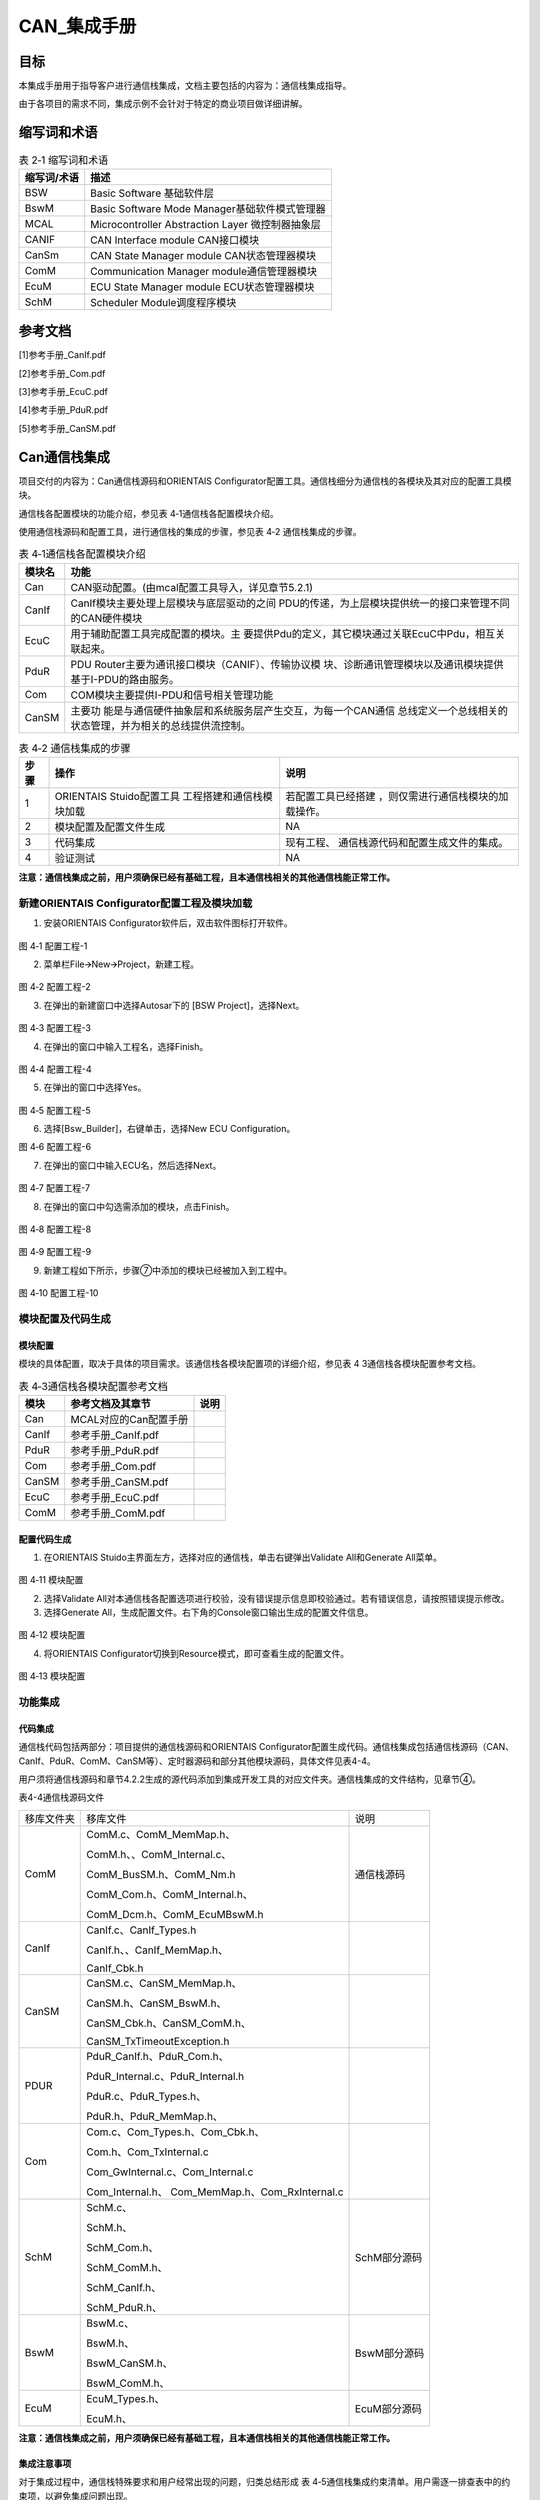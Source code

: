 ===================
CAN_集成手册
===================

目标
====

本集成手册用于指导客户进行通信栈集成，文档主要包括的内容为：通信栈集成指导。

由于各项目的需求不同，集成示例不会针对于特定的商业项目做详细讲解。

缩写词和术语
============

.. table:: 表 2‑1 缩写词和术语

   +---------------+------------------------------------------------------+
   | **\           | **描述**                                             |
   | 缩写词/术语** |                                                      |
   +---------------+------------------------------------------------------+
   | BSW           | Basic Software 基础软件层                            |
   +---------------+------------------------------------------------------+
   | BswM          | Basic Software Mode Manager基础软件模式管理器        |
   +---------------+------------------------------------------------------+
   | MCAL          | Microcontroller Abstraction Layer 微控制器抽象层     |
   +---------------+------------------------------------------------------+
   | CANIF         | CAN Interface module CAN接口模块                     |
   +---------------+------------------------------------------------------+
   | CanSm         | CAN State Manager module CAN状态管理器模块           |
   +---------------+------------------------------------------------------+
   | ComM          | Communication Manager module通信管理器模块           |
   +---------------+------------------------------------------------------+
   | EcuM          | ECU State Manager module ECU状态管理器模块           |
   +---------------+------------------------------------------------------+
   | SchM          | Scheduler Module调度程序模块                         |
   +---------------+------------------------------------------------------+

参考文档
========

[1]参考手册_CanIf.pdf

[2]参考手册_Com.pdf

[3]参考手册_EcuC.pdf

[4]参考手册_PduR.pdf

[5]参考手册_CanSM.pdf

Can通信栈集成
=============

项目交付的内容为：Can通信栈源码和ORIENTAIS
Configurator配置工具。通信栈细分为通信栈的各模块及其对应的配置工具模块。

通信栈各配置模块的功能介绍，参见表 4‑1通信栈各配置模块介绍。

使用通信栈源码和配置工具，进行通信栈的集成的步骤，参见表 4‑2
通信栈集成的步骤。

.. table:: 表 4‑1通信栈各配置模块介绍

   +---------+------------------------------------------------------------+
   | **模\   | **功能**                                                   |
   | 块名**  |                                                            |
   +---------+------------------------------------------------------------+
   | Can     | CAN驱动配置。(由mcal配置工具导入，详见章节5.2.1)           |
   +---------+------------------------------------------------------------+
   | CanIf   | CanIf模块主要处理上层模块与底层驱动的之间                  |
   |         | PDU的传递，为上层模块提供统一的接口来管理不同的CAN硬件模块 |
   +---------+------------------------------------------------------------+
   | EcuC    | 用于辅助配置工具完成配置的模块。主                         |
   |         | 要提供Pdu的定义，其它模块通过关联EcuC中Pdu，相互关联起来。 |
   +---------+------------------------------------------------------------+
   | PduR    | PDU                                                        |
   |         | Router主要为通讯接口模块（CANIF）、传输协议模              |
   |         | 块、诊断通讯管理模块以及通讯模块提供基于I-PDU的路由服务。  |
   +---------+------------------------------------------------------------+
   | Com     | COM模块主要提供I-PDU和信号相关管理功能                     |
   +---------+------------------------------------------------------------+
   | CanSM   | 主要功                                                     |
   |         | 能是与通信硬件抽象层和系统服务层产生交互，为每一个CAN通信  |
   |         | 总线定义一个总线相关的状态管理，并为相关的总线提供流控制。 |
   +---------+------------------------------------------------------------+

.. table:: 表 4‑2 通信栈集成的步骤

   +-----+--------------------------+------------------------------------+
   |     | **操作**                 | **说明**                           |
   |**步\|                          |                                    |
   |骤** |                          |                                    |
   |     |                          |                                    |
   +-----+--------------------------+------------------------------------+
   | 1   | ORIENTAIS                | 若配置工具已经搭建                 |
   |     | Stuido配置工具           | ，则仅需进行通信栈模块的加载操作。 |
   |     | 工程搭建和通信栈模块加载 |                                    |
   +-----+--------------------------+------------------------------------+
   | 2   | 模块配置及配置文件生成   | NA                                 |
   +-----+--------------------------+------------------------------------+
   | 3   | 代码集成                 | 现有工程、                         |
   |     |                          | 通信栈源代码和配置生成文件的集成。 |
   +-----+--------------------------+------------------------------------+
   | 4   | 验证测试                 | NA                                 |
   +-----+--------------------------+------------------------------------+

**注意：通信栈集成之前，用户须确保已经有基础工程，且本通信栈相关的其他通信栈能正常工作。**

新建ORIENTAIS Configurator配置工程及模块加载
--------------------------------------------

#. 安装ORIENTAIS Configurator软件后，双击软件图标打开软件。

.. figure:: ../../_static/集成手册/CAN/image1.png
   :width: 5.63542in
   :height: 4.11528in

图 4‑1 配置工程-1

2. 菜单栏File🡪New🡪Project，新建工程。

.. figure:: ../../_static/集成手册/CAN/image2.png
   :width: 5.65625in
   :height: 4.19167in

图 4‑2 配置工程-2

3. 在弹出的新建窗口中选择Autosar下的 [BSW Project]，选择Next。

.. figure:: ../../_static/集成手册/CAN/image3.png
   :width: 5.67708in
   :height: 4.14375in

图 4‑3 配置工程-3

4. 在弹出的窗口中输入工程名，选择Finish。

.. figure:: ../../_static/集成手册/CAN/image4.png
   :width: 5.76736in
   :height: 4.18611in

图 4‑4 配置工程-4

5. 在弹出的窗口中选择Yes。

.. figure:: ../../_static/集成手册/CAN/image5.png
   :width: 5.4375in
   :height: 2.55208in

图 4‑5 配置工程-5

6. 选择[Bsw_Builder]，右键单击，选择New ECU Configuration。

|image1|

图 4‑6 配置工程-6

7. 在弹出的窗口中输入ECU名，然后选择Next。

.. figure:: ../../_static/集成手册/CAN/image7.png
   :width: 4.56173in
   :height: 4.32713in

图 4‑7 配置工程-7

8. 在弹出的窗口中勾选需添加的模块，点击Finish。

.. figure:: ../../_static/集成手册/CAN/image8.png
   :width: 5.46875in
   :height: 5.1875in

图 4‑8 配置工程-8

.. figure:: ../../_static/集成手册/CAN/image9.png
   :width: 5.52235in
   :height: 1.32451in

图 4‑9 配置工程-9

9. 新建工程如下所示，步骤⑦中添加的模块已经被加入到工程中。

.. figure:: ../../_static/集成手册/CAN/image10.png
   :width: 5.76736in
   :height: 2.10069in

图 4‑10 配置工程-10

模块配置及代码生成
------------------

模块配置
~~~~~~~~

模块的具体配置，取决于具体的项目需求。该通信栈各模块配置项的详细介绍，参见表
4 3通信栈各模块配置参考文档。

.. table:: 表 4‑3通信栈各模块配置参考文档

   +--------+---------------------------------------------+--------------+
   |**模块**| **参考文档及其章节**                        | **说明**     |
   |        |                                             |              |
   +--------+---------------------------------------------+--------------+
   | Can    | MCAL对应的Can配置手册                       |              |
   +--------+---------------------------------------------+--------------+
   | CanIf  | 参考手册_CanIf.pdf                          |              |
   +--------+---------------------------------------------+--------------+
   | PduR   | 参考手册_PduR.pdf                           |              |
   +--------+---------------------------------------------+--------------+
   | Com    | 参考手册_Com.pdf                            |              |
   +--------+---------------------------------------------+--------------+
   | CanSM  | 参考手册_CanSM.pdf                          |              |
   +--------+---------------------------------------------+--------------+
   | EcuC   | 参考手册_EcuC.pdf                           |              |
   +--------+---------------------------------------------+--------------+
   | ComM   | 参考手册_ComM.pdf                           |              |
   +--------+---------------------------------------------+--------------+

配置代码生成
~~~~~~~~~~~~

#. 在ORIENTAIS Stuido主界面左方，选择对应的通信栈，单击右键弹出Validate
   All和Generate All菜单。

.. figure:: ../../_static/集成手册/CAN/image11.png
   :width: 5.76736in
   :height: 2.96111in

图 4‑11 模块配置

2. 选择Validate
   All对本通信栈各配置选项进行校验，没有错误提示信息即校验通过。若有错误信息，请按照错误提示修改。

3. 选择Generate
   All，生成配置文件。右下角的Console窗口输出生成的配置文件信息。

.. figure:: ../../_static/集成手册/CAN/image12.png
   :width: 4.54236in
   :height: 1.31458in

图 4‑12 模块配置

4. 将ORIENTAIS Configurator切换到Resource模式，即可查看生成的配置文件。

.. figure:: ../../_static/集成手册/CAN/image13.png
   :width: 5.77153in
   :height: 2.04097in

图 4‑13 模块配置

功能集成
--------

代码集成
~~~~~~~~

通信栈代码包括两部分：项目提供的通信栈源码和ORIENTAIS
Configurator配置生成代码。通信栈集成包括通信栈源码（CAN、CanIf、PduR、ComM、CanSM等）、定时器源码和部分其他模块源码，具体文件见表4-4。

用户须将通信栈源码和章节4.2.2生成的源代码添加到集成开发工具的对应文件夹。通信栈集成的文件结构，见章节④。

表4-4通信栈源码文件

+-----------------+---------------------------------+-----------------+
| 移库文件夹      | 移库文件                        | 说明            |
+-----------------+---------------------------------+-----------------+
| ComM            | ComM.c、ComM_MemMap.h、         | 通信栈源码      |
|                 |                                 |                 |
|                 | ComM.h、、ComM_Internal.c、     |                 |
|                 |                                 |                 |
|                 | ComM_BusSM.h、ComM_Nm.h         |                 |
|                 |                                 |                 |
|                 | ComM_Com.h、ComM_Internal.h、   |                 |
|                 |                                 |                 |
|                 | ComM_Dcm.h、ComM_EcuMBswM.h     |                 |
|                 |                                 |                 |
|                 |                                 |                 |
|                 |                                 |                 |
|                 |                                 |                 |
|                 |                                 |                 |
|                 |                                 |                 |
+-----------------+---------------------------------+-----------------+
| CanIf           | CanIf.c、CanIf_Types.h          |                 |
|                 |                                 |                 |
|                 | CanIf.h、、CanIf_MemMap.h、     |                 |
|                 |                                 |                 |
|                 | CanIf_Cbk.h                     |                 |
|                 |                                 |                 |
+-----------------+---------------------------------+-----------------+
| CanSM           | CanSM.c、CanSM_MemMap.h、       |                 |
|                 |                                 |                 |
|                 | CanSM.h、CanSM_BswM.h、         |                 |
|                 |                                 |                 |
|                 |                                 |                 |
|                 |                                 |                 |
|                 | CanSM_Cbk.h、CanSM_ComM.h、     |                 |
|                 |                                 |                 |
|                 |                                 |                 |
|                 | CanSM_TxTimeoutException.h      |                 |
+-----------------+---------------------------------+-----------------+
| PDUR            | PduR_CanIf.h、PduR_Com.h、      |                 |
|                 |                                 |                 |
|                 | P\                              |                 |
|                 | duR_Internal.c、PduR_Internal.h |                 |
|                 |                                 |                 |
|                 |                                 |                 |
|                 | PduR.c、PduR_Types.h、          |                 |
|                 |                                 |                 |
|                 | PduR.h、PduR_MemMap.h、         |                 |
+-----------------+---------------------------------+-----------------+
| Com             | Com.c、Com_Types.h、Com_Cbk.h、 |                 |
|                 |                                 |                 |
|                 | Com.h、Com_TxInternal.c         |                 |
|                 |                                 |                 |
|                 | Com_GwInternal.c、Com_Internal.c|                 |
|                 |                                 |                 |
|                 | Com_Internal.h、                |                 |
|                 | Com_MemMap.h、Com_RxInternal.c  |                 |
+-----------------+---------------------------------+-----------------+
| SchM            | SchM.c、                        | SchM部分源码    |
|                 |                                 |                 |
|                 | SchM.h、                        |                 |
|                 |                                 |                 |
|                 | SchM_Com.h、                    |                 |
|                 |                                 |                 |
|                 | SchM_ComM.h、                   |                 |
|                 |                                 |                 |
|                 | SchM_CanIf.h、                  |                 |
|                 |                                 |                 |
|                 | SchM_PduR.h、                   |                 |
+-----------------+---------------------------------+-----------------+
| BswM            | BswM.c、                        | BswM部分源码    |
|                 |                                 |                 |
|                 | BswM.h、                        |                 |
|                 |                                 |                 |
|                 | BswM_CanSM.h、                  |                 |
|                 |                                 |                 |
|                 | BswM_ComM.h、                   |                 |
+-----------------+---------------------------------+-----------------+
| EcuM            | EcuM_Types.h、                  | EcuM部分源码    |
|                 |                                 |                 |
|                 | EcuM.h、                        |                 |
+-----------------+---------------------------------+-----------------+

**注意：通信栈集成之前，用户须确保已经有基础工程，且本通信栈相关的其他通信栈能正常工作。**

集成注意事项
~~~~~~~~~~~~

对于集成过程中，通信栈特殊要求和用户经常出现的问题，归类总结形成 表
4‑5通信栈集成约束清单。用户需逐一排查表中的约束项，以避免集成问题出现。

.. table:: 表 4‑5 通信栈集成约束清单

   +-----+---------+-----------------------------------------------------+
   |**编\|         | **约束限制**                                        |
   |号** | **类别**|                                                     |
   |     |         |                                                     |
   |     |         |                                                     |
   +-----+---------+-----------------------------------------------------+
   |**1**| 中断    | 通信栈                                              |
   |     |         | 有中断、轮询或混合三种工作模式。若选取中断或混合模  |
   |     |         | 式，用户需在通信栈配置对应的中断并填充中断服务API。 |
   +-----+---------+-----------------------------------------------------+
   |**2**| 堆栈    | 用户需确保为任务堆栈和中断堆栈分配足够的堆栈空间。  |
   |     |         |                                                     |
   +-----+---------+-----------------------------------------------------+
   |**3**| 头文件  |添加通信栈代码之后，用户需更新集成开发工具中的头文件 |
   |     |         |路径。                                               |
   |     |         |                                                     |
   |     |         |调用通信栈API的源文件，需要包含通信栈的头文件。      |
   +-----+---------+-----------------------------------------------------+
   |**4**| 初始化  | 以CAN通信为例，通信栈的初始化顺序为：Can_Init，     |
   |     |         | CanIf_Init， PduR_Init， Com_Init，CanSM_Init。     |
   +-----+---------+-----------------------------------------------------+
   |**5**| 周\     | Com_MainFunctionRx，Com_MainFunctionRouteSi         |
   |     | 期函数  | gnals和Com_MainFunctionTx需要被周期性任务函数调用。 |
   +-----+---------+-----------------------------------------------------+

集成示例
========

本章节通过普通的CAN通信栈为例，向用户展示通信栈的集成过程。用户可以据此熟悉通信栈配置工具的配置过程，以及如何应用配置工具生成的配置文件。

为让用户更清晰的了解工具的使用，所用的配置均逐一手动完成。用户可以使用工具中的DBC导入功能，快速完成配置。DBC导入功能不属于本文档介绍范畴，具体操作请参照《参考手册_ORIENTAIS Studio_使用指南.pdf》。

**注意：本示例不代表用户的实际配置情况，用户需要根据自己的实际需求，决定各个参数的配置。**

集成目标
--------

**CAN报文需求：**

.. table:: 表 5‑1

   +--------+------------------+------+------+-------+----------+-------+
   | **报\  | **报文**\        | **发\| **发\|  **报\| **报文\  | **工\ |
   | 文ID** | **名称**         | 送** | 送**\|  文**\| 长度**   | 作**\ |
   |        |                  | **接\| **模\|  **周\|          | **模\ |
   |        |                  | 收** | 式** |  期** |          | 式**  |
   |        |                  |      |      |       |          |       |
   |        |                  |      |      |       |          |       |
   +--------+------------------+------+------+-------+----------+-------+
   | 0x100  | CAN_Tx_Message1  | 发送 | 周期 | 50ms  | 8\       | 轮询  |
   |        |                  |      |      |       | **字节** |       |
   +--------+------------------+------+------+-------+----------+-------+
   | 0x105  | CAN_Tx_Message2  | 发送 | 触发 | -     | 8\       | 轮询  |
   |        |                  |      |      |       | **字节** |       |
   +--------+------------------+------+------+-------+----------+-------+
   | 0x120  | CAN_Rx_Message1  | 接收 | NA   | 100ms | 8\       | 轮询  |
   |        |                  |      |      |       | **字节** |       |
   +--------+------------------+------+------+-------+----------+-------+
   | 0x125  | CAN_Rx_Message2  | 接收 | NA   | -     | 8\       | 轮询  |
   |        |                  |      |      |       | **字节** |       |
   +--------+------------------+------+------+-------+----------+-------+

**CAN报文信号需求：**

-  CAN_Tx_Message1(0x100)包含的信号

.. figure:: ../../_static/集成手册/CAN/image14.png
   :width: 5.77153in
   :height: 0.87708in

图 5‑1 集成示例-1

-   CAN_Tx_Message2(0x105) 包含的信号

.. figure:: ../../_static/集成手册/CAN/image15.png
   :width: 5.77153in
   :height: 0.37708in

图 5‑2 集成示例-2

-  CAN_Rx_Message1(0x120) 包含的信号

.. figure:: ../../_static/集成手册/CAN/image16.png
   :width: 5.77153in
   :height: 0.89583in

图 5‑3 集成示例-3

-  CAN_Rx_Message1(0x125) 包含的信号

.. figure:: ../../_static/集成手册/CAN/image17.png
   :width: 5.77153in
   :height: 0.35in

图 5‑4 集成示例-4

模块的配置
----------

新建配置工程及模块加载操作，请参考本文档4.2章节。

Can模块配置
~~~~~~~~~~~

有多种工具可以用于配置mcal，本章介绍如何使用EB工具配置Can模块，但是只涉及到与通信栈中报文收发有关系的部分（主要是HardwareObeject），其余配置选项请参考EB工具的帮助手册进行配置。

#. 打开EB工具，新建CAN模块后，在以下路径配置HardwareObject：

CAN模块🡪CanConfigSet🡪CanHardwareObject。

根据本次配置示例的目标，需要配置4个HardwareObject，如下图所示：

.. figure:: ../../_static/集成手册/CAN/image18.png
   :width: 5.50839in
   :height: 1.08545in

图 5‑5 模块配置-1

**注意：HardwareObject定义的时候，必须接收报文放在发送报文前面。**

2. 完成EB配置后，生成Can模块的配置文件，替换工程中原有的Can模块的配置文件。

3. 导出EB的配置文件。

4. 将③导出的配置文件，导入到ORIENTAIS Configurator中。

..

   导入后工程如下图所示：

.. figure:: ../../_static/集成手册/CAN/image19.png
   :width: 5.57292in
   :height: 2.40296in

图 5‑6 模块配置-2

CanIf模块配置
~~~~~~~~~~~~~

#. 双击CanIf模块，打开CanIf模块的配置界面。

.. figure:: ../../_static/集成手册/CAN/image20.png
   :width: 5.76736in
   :height: 2.40972in

图 5‑7 模块配置-3

2. CanIfPublicCfg、CanIfPrivateCfg、CanIfDispatchCfg、CanIfTrcvDrvCfg标签页均保持默认值，不需要配置。

3. 在CanIfInitCfg标签页下的容器[CanIfInitCfg]上，右边新建一个CanIfInitHohCfg对象。

.. figure:: ../../_static/集成手册/CAN/image21.png
   :width: 5.76736in
   :height: 2.71597in

图 5‑8 模块配置-4

4. CanIfCtrlDrvCfg配置。

..

   [CanIfCtrlDrvCfg_0]的配置项CanIfCtrlDrvInitHohConfigRef需要关联到步骤③中创建的HOH对象。

   [CanIfCtrlDrvNameRef]的配置项选Can。

.. figure:: ../../_static/集成手册/CAN/image22.png
   :width: 5.76736in
   :height: 3.48194in

图 5‑9 模块配置-5

5. CanIfCtrlCfg配置：

..

   将默认生成的[CanIfCtrlCfg_0]名字改为[CanIfCtrlCfg_Controller0]。

   参数CanIfCtrlCanCtrlRef，选择CanController_0。

.. figure:: ../../_static/集成手册/CAN/image23.png
   :width: 5.76736in
   :height: 3.44792in

图 5‑10 模块配置-6

可在容器[CanIfInitCfg]上右键，新建CanIfBufferCfg、CanIfInitHohCfg、CanIfRxPduCfg、CanIfTxPduCfg。

.. figure:: ../../_static/集成手册/CAN/image24.png
   :width: 5.77153in
   :height: 3.56736in

图 5‑11 模块配置-7

6. 新建一个CanIfInitHohCfg，再在新建的容器[CanIfInitHohCfg_0]上右键新建2个CanIfHrhCfg和2个CanIfHthCfg。然后将新建的容器改为有意义的名字。

..

   每个发送报文需要一个CanIfHrhCfg，每个接收报文需要一个CanIfHthCfg。

.. figure:: ../../_static/集成手册/CAN/image25.png
   :width: 5.76736in
   :height: 3.06389in

图 5‑12 模块配置-8

7. 配置CanIfHrhCfg_Rx_Message1和CanIfHrhCfg_Rx_Message2。

.. figure:: ../../_static/集成手册/CAN/image26.png
   :width: 5.76736in
   :height: 3.33264in

图 5‑13 模块配置-9

.. figure:: ../../_static/集成手册/CAN/image27.png
   :width: 5.76736in
   :height: 3.35in

图 5‑14 模块配置-10

8. 配置CanIfHthCfg_Tx_Message1和CanIfHthCfg_Tx_Message2。

.. figure:: ../../_static/集成手册/CAN/image28.png
   :width: 5.76736in
   :height: 3.1375in

图 5‑15 模块配置-11

.. figure:: ../../_static/集成手册/CAN/image29.png
   :width: 5.76736in
   :height: 3.30486in

图 5‑16 模块配置-12

9. 新建2个CanIfBufferCfg，并修改名字。每个发送报文需要建立一个CanIfBufferCfg。

.. figure:: ../../_static/集成手册/CAN/image30.png
   :width: 5.76736in
   :height: 3.41319in

图 5‑17 模块配置-13

.. figure:: ../../_static/集成手册/CAN/image31.png
   :width: 5.76736in
   :height: 3.24236in

图 5‑18 模块配置-14

10. 新建2个CanIfRxPduCfg，并修改名字。每个接收报文需要在CanIf中配置对应的CanIfRxPduCfg。报文CAN_Rx_Message1对应的CanIfRxPduCfg参数配置如下：

.. table:: 表 5‑2

   +----------------------+------------------+----------------------------+
   | **参数名**           | **设置值**       |**说明**                    |
   +----------------------+------------------+----------------------------+
   | CanIfRxPduCanId      | 0x120            | 报文ID（参照DBC）          |
   +----------------------+------------------+----------------------------+
   | CanIfRxPduCanIdType  | STANDARD_CAN     | 帧类型：标准帧             |
   +----------------------+------------------+----------------------------+
   | CanIfRxPduDlc        | 8                | 报文长度 （参照DBC）       |
   +----------------------+------------------+----------------------------+
   | CanIfRxP             | PDUR             | CanIf                      |
   | duUserRxIndicationUL |                  | 模块收到报文后通知PduR模块 |
   +----------------------+------------------+----------------------------+
   | CanIfRxPduHrhIdRef   | CanIfHr          | 关联到对                   |
   |                      | hCfg_Rx_Message1 | 应的Hrh（本章节步骤⑧创建） |
   +----------------------+------------------+----------------------------+
   | CanIfRxPduRef        | CAN_Rx_Message1  | 关联到EcuC中定义的pdu,此   |
   |                      |                  | 处命名规则为XXX（报文名）  |
   +----------------------+------------------+----------------------------+

.. figure:: ../../_static/集成手册/CAN/image32.png
   :width: 5.76736in
   :height: 3.32986in

图 5‑19 模块配置-15

用同样的方法配置CanIfRxPduCfg_Rx_Message2

.. figure:: ../../_static/集成手册/CAN/image33.png
   :width: 5.76736in
   :height: 3.23264in

图 5‑20 模块配置-16

11. 新建2个CanIfTxPduCfg，并修改名字。每个接收报文需要在CanIf中配置对应的CanIfTxPduCfg。报文CAN_Tx_Message1对应的CanIfTxPduCfg参数配置如下：

.. table:: 表 5‑3

   +----------------------+------------------------+----------------------+
   | 参数名               | 设置值                 | 说明                 |
   +----------------------+------------------------+----------------------+
   | CanIfTxPduCanId      | 0x100                  | CAN ID               |
   +----------------------+------------------------+----------------------+
   | CanIfTxPduCanIdType  | STANDARD_CAN           | 帧类型：标准帧       |
   +----------------------+------------------------+----------------------+
   | CanIfTxPduType       | STATIC                 | 静态CAN ID           |
   +----------------------+------------------------+----------------------+
   | CanIfTxPdu           | PDUR                   | 报文发送成功确       |
   | UserTxConfirmationUL |                        | 认通知传递给PDUR模块 |
   +----------------------+------------------------+----------------------+
   | CanIfTxPduBufferRef  | C                      | 关联到对应HtH        |
   |                      | anIfHthCfg_Tx_Message1 |                      |
   +----------------------+------------------------+----------------------+
   | CanIfTxPduRef        | CAN_Tx_Message1        | 关联到EcuC中的Pdu    |
   +----------------------+------------------------+----------------------+

.. figure:: ../../_static/集成手册/CAN/image34.png
   :width: 5.76736in
   :height: 3.26944in

图 5‑21 模块配置-17

用同样的方法配置CanIfTxPduCfg_Tx_Message2

.. figure:: ../../_static/集成手册/CAN/image35.png
   :width: 5.76736in
   :height: 3.24514in

图 5‑22 模块配置-18

12. 校验配置，无错误信息，即配置完成。

EcuC模块配置
~~~~~~~~~~~~

#. 双击EcuC模块，打开EcuC模块的配置界面。

.. figure:: ../../_static/集成手册/CAN/image36.png
   :width: 5.76736in
   :height: 2.88958in

图 5‑23 EcuC配置-1

2. 右击EcucConfigSets新建EcucConfigSet，右击EcucConfigSet新建EcucPduCollections，右击EcucPduCollections新建EcucPduCollection，右击EcucPduCollections新建MetaDataTypes和Pdus，MetaDataTypes保持默认。

3. 新建8个Pdu并修改名字，配置报文方向和报文长度。

..

   注意：

   **此处配置pdu为两组，命名需要分开，方便后续配置需要使用。推荐规则为Com_XXX和XXX两种(XXX代表报文名)。**

.. figure:: ../../_static/集成手册/CAN/image37.png
   :width: 5.76736in
   :height: 3.38542in

图 5‑24 EcuC配置-2

4. 其他页面保持默认即可。

Com模块配置
~~~~~~~~~~~

#. 双击Com模块，打开Com模块的配置界面。

.. figure:: ../../_static/集成手册/CAN/image38.png
   :width: 5.76736in
   :height: 2.64306in

图 5‑25 Com配置-1

2. ComSupportedIPduGroups填写数目，且与ComIPduGroup数量保持一致，其他配置选择默认。

.. figure:: ../../_static/集成手册/CAN/image39.png
   :width: 5.76736in
   :height: 2.6375in

图 5‑26 Com配置-2

3. 选择ComConfig页面配置，新建目标数量的ComIPdu、ComIPduGroup、ComSignal并修改名称。

..

   发送ComIPdu的属性配置如图。

   接收ComIPdu的属性配置ComIPduDirection为RECEIVE和ComIPduGroupRef新建选择ComIPduGroup_Rx。

.. figure:: ../../_static/集成手册/CAN/image40.png
   :width: 5.76736in
   :height: 2.61806in

图 5‑27 Com配置-3

4. 选中ComIPdu，配置发送ComIPdu的属性配置如图。

..

   接收ComIPdu的属性配置ComIPduDirection为RECEIVE和ComIPduGroupRef新建选择ComIPduGroup_Rx。

   注意：ComPduIdRef选择Com_XX的相应报文，此处对应EcuC的配置。

   ComIPduSignalRef需要新建选择该报文所包含的所有信号。

.. figure:: ../../_static/集成手册/CAN/image41.png
   :width: 5.76736in
   :height: 2.59653in

图 5‑28 Com配置-4

.. figure:: ../../_static/集成手册/CAN/image42.png
   :width: 5.76736in
   :height: 2.63056in

图 5‑29 Com配置-5

5. 在发送IPDU新建ComTxIPdu，配置ComMinimumDelayTime为0.005s，其他保持默认。

..

   在接收IPDU中不需要新建ComTxIPdu。

.. figure:: ../../_static/集成手册/CAN/image43.png
   :width: 5.76736in
   :height: 1.76597in

图 5‑30 Com配置-6

6. 在发送ComTxIPdu新建ComTxModeTrue，按照需求选择ComTxModeMode为周期、事件或者混合型发送模式此处为周期型发送，ComTxModeNumberOfRepetitions、ComTxModeRepetitionPeriod、ComTxModeTimeOffset和ComTxModeTimePeriod按照不同发送模式配置具体请参照需求设置。

.. figure:: ../../_static/集成手册/CAN/image44.png
   :width: 5.76736in
   :height: 2.19722in

图 5‑31 Com配置-7

7. 选定信号后设置ComBitPosition、ComBitSize、ComSignalEndianness、ComSignalInitValue、ComSignalType和ComTransferProperty等参数。ComTransferProperty的配置，需要考虑与IPDU发送模式相配合从而实现相应的发送类型，此处为周期报文选择PENDING。

.. figure:: ../../_static/集成手册/CAN/image45.png
   :width: 5.76736in
   :height: 2.90833in

图 5‑32 Com配置-8

8. ComTimeBase配置保持默认。

.. figure:: ../../_static/集成手册/CAN/image46.png
   :width: 5.76736in
   :height: 3.16389in

图 5‑33 Com配置-9

PduR模块配置
~~~~~~~~~~~~

#. 双击PduR模块，打开PduR模块的配置界面，PduRGeneral保持默认配置。

.. figure:: ../../_static/集成手册/CAN/image47.png
   :width: 5.76736in
   :height: 4.0625in

图 5‑34 PduR配置-1

2. 打开PduRBswModules新建PduRBswModules_CanIf和PduRBswModules_Com，PduRBswModuleRef分别选择CanIf和Com，其他配置保持默认。

.. figure:: ../../_static/集成手册/CAN/image48.png
   :width: 5.76736in
   :height: 2.6375in

图 5‑35 PduR配置-2

3. 打开PduRRoutingTables新建一个PduRRoutingTable，再PduRRoutingTable中新建PduRRoutingPath如图。

.. figure:: ../../_static/集成手册/CAN/image49.png
   :width: 5.76736in
   :height: 2.64653in

图 5‑36 PduR配置-3

4. 找到并选中PduRDestPdu，配置右边PduRDestPduRef。

..

   注意：

   接收报文PduRDestPduRef选择Com_XXX（此处对应EcuC的配置）；

   发送报文PduRDestPduRef选择XXX（此处对应EcuC的配置）；

如下图为发送报文配置目标pdu。

.. figure:: ../../_static/集成手册/CAN/image50.png
   :width: 5.76736in
   :height: 2.64306in

图 5‑37 PduR配置-4

5. 找到并选中PduRSrcPdu，配置右边PduRSrcPduRef。

..

   注意：

   接收报文PduRSrcPduRef选择XXX（此处对应EcuC的配置）；

   发送报文PduRDestPduRef选择Com_XXX（此处对应EcuC的配置）；

如下图为发送报文配置源pdu。

.. figure:: ../../_static/集成手册/CAN/image51.png
   :width: 5.76736in
   :height: 2.63958in

图 5‑38 PduR配置-5

CanSM模块配置
~~~~~~~~~~~~~

#. 找到并选中CanSMManagerNetwork，配置右边CanSMComMNetworkHandleRef此配置与ComM模块关联。

.. figure:: ../../_static/集成手册/CAN/image52.png
   :width: 5.76736in
   :height: 3.34653in

图 5‑39 CanSMp配置-1

2. 找到并选中CanSMController，配置右边CanSMControllerId此配置与CanIf模块关联。

.. figure:: ../../_static/集成手册/CAN/image53.png
   :width: 5.76736in
   :height: 3.34653in

图 5‑40 CanSMp配置-2

ComM模块配置
~~~~~~~~~~~~

#. 找到并添加ComMUser

.. figure:: ../../_static/集成手册/CAN/image54.png
   :width: 5.76736in
   :height: 2.525in

图 5‑41 ComM模块配置-1

2. 修改ComMChannel，配置右边ComMBusType为COMM_BUS_TYPE_CAN

.. figure:: ../../_static/集成手册/CAN/image55.png
   :width: 5.76736in
   :height: 2.88125in

图 5‑42 ComM模块配置-2

3. 找到ComMNetworkManagement配置，ComMNmVariant设置为NONE

.. figure:: ../../_static/集成手册/CAN/image56.png
   :width: 5.76736in
   :height: 2.1125in

图 5‑43 ComM模块配置-3

4. 找到ComMUserPreChannels配置，将之前配置的user关联到channel

.. figure:: ../../_static/集成手册/CAN/image57.png
   :width: 5.76736in
   :height: 2.88125in

图 5‑44 ComM模块配置-4

源代码集成
----------

项目交付给用户的工程结构如下：

.. figure:: ../../_static/集成手册/CAN/image58.png
   :width: 5.45833in
   :height: 5.30208in

图 5‑45 交付工程

-  BSW目录，这个目录放置所有基础软件相关代码，除了MCAL、Config文件夹之外，均按bsw源码路径放置

-  ASW目录，存放应用代码

-  Config目录，存放mcal和bsw生成的动态代码。

-  MCAL目录，存放mcal的静态代码

通信栈源代码集成步骤如下：

#. 将5.2章节中EB MCAL生成的CAN模块配置文件和ORIENTAIS
   Configurator生成的配置文件复制到Config/BSW_Config文件夹中。

#. 将MCAL提供的CAN模块源码和项目提供的通信栈源代码文件复制到BS
   W和MCAL文件夹中。

通信栈调度集成
--------------

通信栈调度集成步骤如下：

#. 通信栈调度集成，需要逐一排查并实现表 5‑5通信栈集成约束清单
   所罗列的问题，以避免集成出现差错。

#. 编译链接代码，将生成的elf文件烧写进芯片。

通信栈有关的代码，在下方的main.c文件中给出重点标注。

**注意 :
本示例中，通信栈初始化的代码和启动通信的代码置于main.c文件，并不代表其他项目同样适用于将其置于main.c文件中。**

.. figure:: ../../_static/集成手册/CAN/code1.png
   :width: 6.6in
   :height: 6.6in

.. figure:: ../../_static/集成手册/CAN/code2.png
   :width: 6.6in
   :height: 6.83611in

.. figure:: ../../_static/集成手册/CAN/code3.png
   :width: 6.6in
   :height: 2.83611in

.. figure:: ../../_static/集成手册/CAN/code4.png
   :width: 6.6in
   :height: 3.83611in

验证结果
--------

根据集成目标，共配置了4个报文，其中1个周期发送报文，1个触发发送报文，还有2个与发送报文信号配置一致的接收报文。

#. 系统启动后有一个报文发送（CAN_Tx_Message1），ID
   0x100，周期50ms，初始化值和设置一致

.. figure:: ../../_static/集成手册/CAN/image59.png
   :width: 5.77153in
   :height: 0.41722in

图 5‑46 验证结果-1

2. 本地发送一帧ID为0x120的报文(CAN_Rx_Message1)后，发送报文0x100(CAN_Tx_Message1)的值发生变化

.. figure:: ../../_static/集成手册/CAN/image60.png
   :width: 5.77153in
   :height: 0.5476in

图 5‑47 验证结果-2

3. 本地发送一帧ID为0x125的报文（CAN_Rx_Message2）后，开发板发送一帧ID为0x105的报文（CAN_Tx_Message2）

.. figure:: ../../_static/集成手册/CAN/image61.png
   :width: 5.77153in
   :height: 0.74752in

图 5‑48验证结果-3

.. |image1| image:: ../../_static/集成手册/CAN/image6.png
   :width: 5.76736in
   :height: 1.39792in
.. |image2| image:: ../../_static/集成手册/CAN/image15.png
   :width: 5.77153in
   :height: 0.39306in
